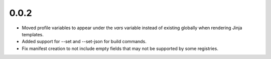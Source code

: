 0.0.2
=====

- Moved profile variables to appear under the `vars` variable instead of
  existing globally when rendering Jinja templates.
- Added support for --set and --set-json for build commands.
- Fix manifest creation to not include empty fields that may not be supported by
  some registries.

